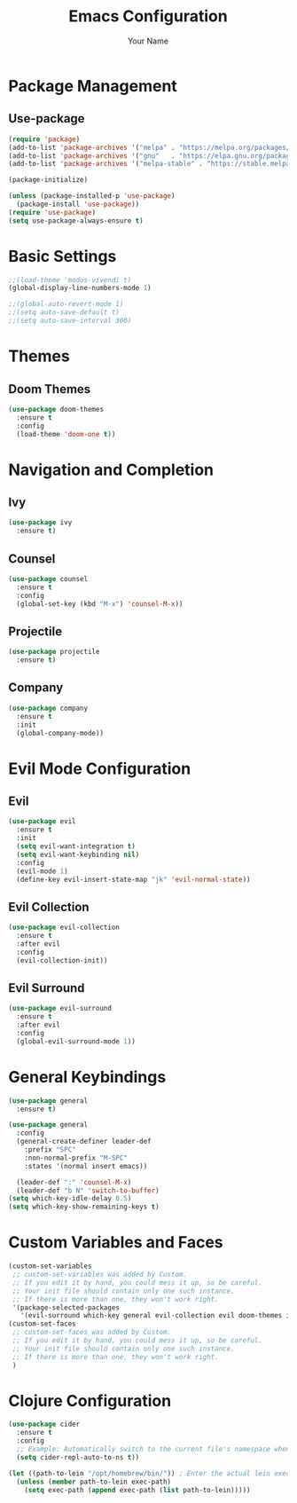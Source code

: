#+TITLE: Emacs Configuration
#+AUTHOR: Your Name
#+PROPERTY: header-args:emacs-lisp :tangle yes

* Package Management
** Use-package
#+begin_src emacs-lisp
(require 'package)
(add-to-list 'package-archives '("melpa" . "https://melpa.org/packages/"))
(add-to-list 'package-archives '("gnu"   . "https://elpa.gnu.org/packages/"))
(add-to-list 'package-archives '("melpa-stable" . "https://stable.melpa.org/packages/"))

(package-initialize)

(unless (package-installed-p 'use-package)
  (package-install 'use-package))
(require 'use-package)
(setq use-package-always-ensure t)
#+end_src

* Basic Settings
#+begin_src emacs-lisp
;;(load-theme 'modus-vivendi t)
(global-display-line-numbers-mode 1)

;;(global-auto-revert-mode 1)
;;(setq auto-save-default t)
;;(setq auto-save-interval 300)
#+end_src

* Themes
** Doom Themes
#+begin_src emacs-lisp
(use-package doom-themes
  :ensure t
  :config
  (load-theme 'doom-one t))
#+end_src

* Navigation and Completion
** Ivy
#+begin_src emacs-lisp
(use-package ivy
  :ensure t)
#+end_src

** Counsel
#+begin_src emacs-lisp
(use-package counsel
  :ensure t
  :config
  (global-set-key (kbd "M-x") 'counsel-M-x))
#+end_src

** Projectile
#+begin_src emacs-lisp
(use-package projectile
  :ensure t)
#+end_src

** Company
#+begin_src emacs-lisp
(use-package company
  :ensure t
  :init
  (global-company-mode))
#+end_src

* Evil Mode Configuration
** Evil
#+begin_src emacs-lisp
(use-package evil
  :ensure t
  :init
  (setq evil-want-integration t)
  (setq evil-want-keybinding nil)
  :config
  (evil-mode 1)
  (define-key evil-insert-state-map "jk" 'evil-normal-state))
#+end_src

** Evil Collection
#+begin_src emacs-lisp
(use-package evil-collection
  :ensure t
  :after evil
  :config
  (evil-collection-init))
#+end_src

** Evil Surround
#+begin_src emacs-lisp
(use-package evil-surround
  :ensure t
  :after evil
  :config
  (global-evil-surround-mode 1))
#+end_src

* General Keybindings
#+begin_src emacs-lisp
(use-package general
  :ensure t)

(use-package general
  :config
  (general-create-definer leader-def
    :prefix "SPC"
    :non-normal-prefix "M-SPC"
    :states '(normal insert emacs))

  (leader-def ":" 'counsel-M-x)
  (leader-def "b N" 'switch-to-buffer)
(setq which-key-idle-delay 0.5)
(setq which-key-show-remaining-keys t)
#+end_src

* Custom Variables and Faces
#+begin_src emacs-lisp
(custom-set-variables
 ;; custom-set-variables was added by Custom.
 ;; If you edit it by hand, you could mess it up, so be careful.
 ;; Your init file should contain only one such instance.
 ;; If there is more than one, they won't work right.
 '(package-selected-packages
   '(evil-surround which-key general evil-collection evil doom-themes ivy)))
(custom-set-faces
 ;; custom-set-faces was added by Custom.
 ;; If you edit it by hand, you could mess it up, so be careful.
 ;; Your init file should contain only one such instance.
 ;; If there is more than one, they won't work right.
 )
#+end_src

* Clojure Configuration
#+begin_src emacs-lisp
(use-package cider
  :ensure t
  :config
  ;; Example: Automatically switch to the current file's namespace when starting REPL
  (setq cider-repl-auto-to-ns t))

(let ((path-to-lein "/opt/homebrew/bin/")) ; Enter the actual lein executable path here.
  (unless (member path-to-lein exec-path)
    (setq exec-path (append exec-path (list path-to-lein)))))
#+end_src

